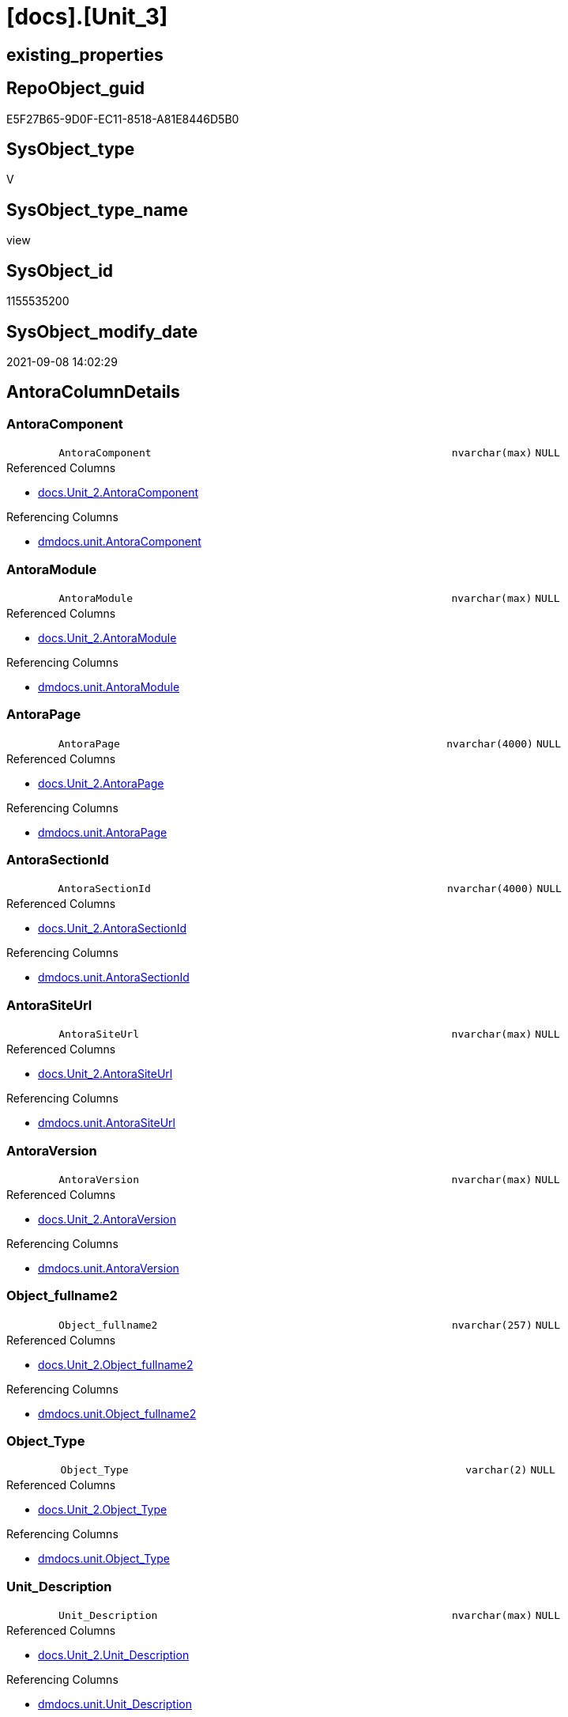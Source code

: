 = [docs].[Unit_3]

== existing_properties

// tag::existing_properties[]
:ExistsProperty--antorareferencedlist:
:ExistsProperty--antorareferencinglist:
:ExistsProperty--is_repo_managed:
:ExistsProperty--is_ssas:
:ExistsProperty--referencedobjectlist:
:ExistsProperty--sql_modules_definition:
:ExistsProperty--FK:
:ExistsProperty--Columns:
// end::existing_properties[]

== RepoObject_guid

// tag::RepoObject_guid[]
E5F27B65-9D0F-EC11-8518-A81E8446D5B0
// end::RepoObject_guid[]

== SysObject_type

// tag::SysObject_type[]
V 
// end::SysObject_type[]

== SysObject_type_name

// tag::SysObject_type_name[]
view
// end::SysObject_type_name[]

== SysObject_id

// tag::SysObject_id[]
1155535200
// end::SysObject_id[]

== SysObject_modify_date

// tag::SysObject_modify_date[]
2021-09-08 14:02:29
// end::SysObject_modify_date[]

== AntoraColumnDetails

// tag::AntoraColumnDetails[]
[#column-AntoraComponent]
=== AntoraComponent

[cols="d,8m,m,m,m,d"]
|===
|
|AntoraComponent
|nvarchar(max)
|NULL
|
|
|===

.Referenced Columns
--
* xref:docs.Unit_2.adoc#column-AntoraComponent[+docs.Unit_2.AntoraComponent+]
--

.Referencing Columns
--
* xref:dmdocs.unit.adoc#column-AntoraComponent[+dmdocs.unit.AntoraComponent+]
--


[#column-AntoraModule]
=== AntoraModule

[cols="d,8m,m,m,m,d"]
|===
|
|AntoraModule
|nvarchar(max)
|NULL
|
|
|===

.Referenced Columns
--
* xref:docs.Unit_2.adoc#column-AntoraModule[+docs.Unit_2.AntoraModule+]
--

.Referencing Columns
--
* xref:dmdocs.unit.adoc#column-AntoraModule[+dmdocs.unit.AntoraModule+]
--


[#column-AntoraPage]
=== AntoraPage

[cols="d,8m,m,m,m,d"]
|===
|
|AntoraPage
|nvarchar(4000)
|NULL
|
|
|===

.Referenced Columns
--
* xref:docs.Unit_2.adoc#column-AntoraPage[+docs.Unit_2.AntoraPage+]
--

.Referencing Columns
--
* xref:dmdocs.unit.adoc#column-AntoraPage[+dmdocs.unit.AntoraPage+]
--


[#column-AntoraSectionId]
=== AntoraSectionId

[cols="d,8m,m,m,m,d"]
|===
|
|AntoraSectionId
|nvarchar(4000)
|NULL
|
|
|===

.Referenced Columns
--
* xref:docs.Unit_2.adoc#column-AntoraSectionId[+docs.Unit_2.AntoraSectionId+]
--

.Referencing Columns
--
* xref:dmdocs.unit.adoc#column-AntoraSectionId[+dmdocs.unit.AntoraSectionId+]
--


[#column-AntoraSiteUrl]
=== AntoraSiteUrl

[cols="d,8m,m,m,m,d"]
|===
|
|AntoraSiteUrl
|nvarchar(max)
|NULL
|
|
|===

.Referenced Columns
--
* xref:docs.Unit_2.adoc#column-AntoraSiteUrl[+docs.Unit_2.AntoraSiteUrl+]
--

.Referencing Columns
--
* xref:dmdocs.unit.adoc#column-AntoraSiteUrl[+dmdocs.unit.AntoraSiteUrl+]
--


[#column-AntoraVersion]
=== AntoraVersion

[cols="d,8m,m,m,m,d"]
|===
|
|AntoraVersion
|nvarchar(max)
|NULL
|
|
|===

.Referenced Columns
--
* xref:docs.Unit_2.adoc#column-AntoraVersion[+docs.Unit_2.AntoraVersion+]
--

.Referencing Columns
--
* xref:dmdocs.unit.adoc#column-AntoraVersion[+dmdocs.unit.AntoraVersion+]
--


[#column-Object_fullname2]
=== Object_fullname2

[cols="d,8m,m,m,m,d"]
|===
|
|Object_fullname2
|nvarchar(257)
|NULL
|
|
|===

.Referenced Columns
--
* xref:docs.Unit_2.adoc#column-Object_fullname2[+docs.Unit_2.Object_fullname2+]
--

.Referencing Columns
--
* xref:dmdocs.unit.adoc#column-Object_fullname2[+dmdocs.unit.Object_fullname2+]
--


[#column-Object_Type]
=== Object_Type

[cols="d,8m,m,m,m,d"]
|===
|
|Object_Type
|varchar(2)
|NULL
|
|
|===

.Referenced Columns
--
* xref:docs.Unit_2.adoc#column-Object_Type[+docs.Unit_2.Object_Type+]
--

.Referencing Columns
--
* xref:dmdocs.unit.adoc#column-Object_Type[+dmdocs.unit.Object_Type+]
--


[#column-Unit_Description]
=== Unit_Description

[cols="d,8m,m,m,m,d"]
|===
|
|Unit_Description
|nvarchar(max)
|NULL
|
|
|===

.Referenced Columns
--
* xref:docs.Unit_2.adoc#column-Unit_Description[+docs.Unit_2.Unit_Description+]
--

.Referencing Columns
--
* xref:dmdocs.unit.adoc#column-Unit_Description[+dmdocs.unit.Unit_Description+]
--


[#column-Unit_DisplayFolder]
=== Unit_DisplayFolder

[cols="d,8m,m,m,m,d"]
|===
|
|Unit_DisplayFolder
|nvarchar(500)
|NULL
|
|
|===

.Referenced Columns
--
* xref:docs.Unit_2.adoc#column-Unit_DisplayFolder[+docs.Unit_2.Unit_DisplayFolder+]
--

.Referencing Columns
--
* xref:dmdocs.unit.adoc#column-Unit_DisplayFolder[+dmdocs.unit.Unit_DisplayFolder+]
--


[#column-Unit_Expression]
=== Unit_Expression

[cols="d,8m,m,m,m,d"]
|===
|
|Unit_Expression
|nvarchar(max)
|NULL
|
|
|===

.Referenced Columns
--
* xref:docs.Unit_2.adoc#column-Unit_Expression[+docs.Unit_2.Unit_Expression+]
--

.Referencing Columns
--
* xref:dmdocs.unit.adoc#column-Unit_Expression[+dmdocs.unit.Unit_Expression+]
--


[#column-Unit_FormatString]
=== Unit_FormatString

[cols="d,8m,m,m,m,d"]
|===
|
|Unit_FormatString
|nvarchar(500)
|NULL
|
|
|===

.Referenced Columns
--
* xref:docs.Unit_2.adoc#column-Unit_FormatString[+docs.Unit_2.Unit_FormatString+]
--

.Referencing Columns
--
* xref:dmdocs.unit.adoc#column-Unit_FormatString[+dmdocs.unit.Unit_FormatString+]
--


[#column-Unit_fullname2]
=== Unit_fullname2

[cols="d,8m,m,m,m,d"]
|===
|
|Unit_fullname2
|nvarchar(638)
|NOT NULL
|
|
|===

.Referenced Columns
--
* xref:docs.Unit_2.adoc#column-Unit_fullname2[+docs.Unit_2.Unit_fullname2+]
--

.Referencing Columns
--
* xref:dmdocs.unit.adoc#column-Unit_fullname2[+dmdocs.unit.Unit_fullname2+]
--


[#column-Unit_guid]
=== Unit_guid

[cols="d,8m,m,m,m,d"]
|===
|
|Unit_guid
|uniqueidentifier
|NOT NULL
|
|
|===

.Referenced Columns
--
* xref:docs.Unit_2.adoc#column-Unit_guid[+docs.Unit_2.Unit_guid+]
--

.Referencing Columns
--
* xref:dmdocs.unit.adoc#column-Unit_guid[+dmdocs.unit.Unit_guid+]
--


[#column-Unit_isHidden]
=== Unit_isHidden

[cols="d,8m,m,m,m,d"]
|===
|
|Unit_isHidden
|bit
|NULL
|
|
|===

.Referenced Columns
--
* xref:docs.Unit_2.adoc#column-Unit_isHidden[+docs.Unit_2.Unit_isHidden+]
--

.Referencing Columns
--
* xref:dmdocs.unit.adoc#column-Unit_isHidden[+dmdocs.unit.Unit_isHidden+]
--


[#column-Unit_IsKey]
=== Unit_IsKey

[cols="d,8m,m,m,m,d"]
|===
|
|Unit_IsKey
|bit
|NULL
|
|
|===

.Referenced Columns
--
* xref:docs.Unit_2.adoc#column-Unit_IsKey[+docs.Unit_2.Unit_IsKey+]
--

.Referencing Columns
--
* xref:dmdocs.unit.adoc#column-Unit_IsKey[+dmdocs.unit.Unit_IsKey+]
--


[#column-Unit_IsSsas]
=== Unit_IsSsas

[cols="d,8m,m,m,m,d"]
|===
|
|Unit_IsSsas
|bit
|NULL
|
|
|===

.Referenced Columns
--
* xref:docs.Unit_2.adoc#column-Unit_IsSsas[+docs.Unit_2.Unit_IsSsas+]
--

.Referencing Columns
--
* xref:dmdocs.unit.adoc#column-Unit_IsSsas[+dmdocs.unit.Unit_IsSsas+]
--


[#column-Unit_IsUnique]
=== Unit_IsUnique

[cols="d,8m,m,m,m,d"]
|===
|
|Unit_IsUnique
|bit
|NULL
|
|
|===

.Referenced Columns
--
* xref:docs.Unit_2.adoc#column-Unit_IsUnique[+docs.Unit_2.Unit_IsUnique+]
--

.Referencing Columns
--
* xref:dmdocs.unit.adoc#column-Unit_IsUnique[+dmdocs.unit.Unit_IsUnique+]
--


[#column-Unit_Metatype]
=== Unit_Metatype

[cols="d,8m,m,m,m,d"]
|===
|
|Unit_Metatype
|varchar(7)
|NOT NULL
|
|
|===

.Referenced Columns
--
* xref:docs.Unit_2.adoc#column-Unit_Metatype[+docs.Unit_2.Unit_Metatype+]
--

.Referencing Columns
--
* xref:dmdocs.unit.adoc#column-Unit_Metatype[+dmdocs.unit.Unit_Metatype+]
--


[#column-Unit_Name]
=== Unit_Name

[cols="d,8m,m,m,m,d"]
|===
|
|Unit_Name
|nvarchar(500)
|NOT NULL
|
|
|===

.Referenced Columns
--
* xref:docs.Unit_2.adoc#column-Unit_Name[+docs.Unit_2.Unit_Name+]
--

.Referencing Columns
--
* xref:dmdocs.unit.adoc#column-Unit_Name[+dmdocs.unit.Unit_Name+]
--


[#column-Unit_Schema]
=== Unit_Schema

[cols="d,8m,m,m,m,d"]
|===
|
|Unit_Schema
|nvarchar(128)
|NOT NULL
|
|
|===

.Referenced Columns
--
* xref:docs.Unit_2.adoc#column-Unit_Schema[+docs.Unit_2.Unit_Schema+]
--

.Referencing Columns
--
* xref:dmdocs.unit.adoc#column-Unit_Schema[+dmdocs.unit.Unit_Schema+]
--


[#column-Unit_SummarizeBy]
=== Unit_SummarizeBy

[cols="d,8m,m,m,m,d"]
|===
|
|Unit_SummarizeBy
|nvarchar(500)
|NULL
|
|
|===

.Referenced Columns
--
* xref:docs.Unit_2.adoc#column-Unit_SummarizeBy[+docs.Unit_2.Unit_SummarizeBy+]
--

.Referencing Columns
--
* xref:dmdocs.unit.adoc#column-Unit_SummarizeBy[+dmdocs.unit.Unit_SummarizeBy+]
--


[#column-Unit_TypeName]
=== Unit_TypeName

[cols="d,8m,m,m,m,d"]
|===
|
|Unit_TypeName
|nvarchar(128)
|NULL
|
|
|===

.Referenced Columns
--
* xref:docs.Unit_2.adoc#column-Unit_TypeName[+docs.Unit_2.Unit_TypeName+]
--

.Referencing Columns
--
* xref:dmdocs.unit.adoc#column-Unit_TypeName[+dmdocs.unit.Unit_TypeName+]
--


[#column-Unit_Url]
=== Unit_Url

[cols="d,8m,m,m,m,d"]
|===
|
|Unit_Url
|nvarchar(max)
|NOT NULL
|
|
|===

.Referencing Columns
--
* xref:dmdocs.unit.adoc#column-Unit_Url[+dmdocs.unit.Unit_Url+]
--


// end::AntoraColumnDetails[]

== AntoraMeasureDetails

// tag::AntoraMeasureDetails[]

// end::AntoraMeasureDetails[]

== AntoraPkColumnTableRows

// tag::AntoraPkColumnTableRows[]
























// end::AntoraPkColumnTableRows[]

== AntoraNonPkColumnTableRows

// tag::AntoraNonPkColumnTableRows[]
|
|<<column-AntoraComponent>>
|nvarchar(max)
|NULL
|
|

|
|<<column-AntoraModule>>
|nvarchar(max)
|NULL
|
|

|
|<<column-AntoraPage>>
|nvarchar(4000)
|NULL
|
|

|
|<<column-AntoraSectionId>>
|nvarchar(4000)
|NULL
|
|

|
|<<column-AntoraSiteUrl>>
|nvarchar(max)
|NULL
|
|

|
|<<column-AntoraVersion>>
|nvarchar(max)
|NULL
|
|

|
|<<column-Object_fullname2>>
|nvarchar(257)
|NULL
|
|

|
|<<column-Object_Type>>
|varchar(2)
|NULL
|
|

|
|<<column-Unit_Description>>
|nvarchar(max)
|NULL
|
|

|
|<<column-Unit_DisplayFolder>>
|nvarchar(500)
|NULL
|
|

|
|<<column-Unit_Expression>>
|nvarchar(max)
|NULL
|
|

|
|<<column-Unit_FormatString>>
|nvarchar(500)
|NULL
|
|

|
|<<column-Unit_fullname2>>
|nvarchar(638)
|NOT NULL
|
|

|
|<<column-Unit_guid>>
|uniqueidentifier
|NOT NULL
|
|

|
|<<column-Unit_isHidden>>
|bit
|NULL
|
|

|
|<<column-Unit_IsKey>>
|bit
|NULL
|
|

|
|<<column-Unit_IsSsas>>
|bit
|NULL
|
|

|
|<<column-Unit_IsUnique>>
|bit
|NULL
|
|

|
|<<column-Unit_Metatype>>
|varchar(7)
|NOT NULL
|
|

|
|<<column-Unit_Name>>
|nvarchar(500)
|NOT NULL
|
|

|
|<<column-Unit_Schema>>
|nvarchar(128)
|NOT NULL
|
|

|
|<<column-Unit_SummarizeBy>>
|nvarchar(500)
|NULL
|
|

|
|<<column-Unit_TypeName>>
|nvarchar(128)
|NULL
|
|

|
|<<column-Unit_Url>>
|nvarchar(max)
|NOT NULL
|
|

// end::AntoraNonPkColumnTableRows[]

== AntoraIndexList

// tag::AntoraIndexList[]

// end::AntoraIndexList[]

== AntoraParameterList

// tag::AntoraParameterList[]

// end::AntoraParameterList[]

== Other tags

source: property.RepoObjectProperty_cross As rop_cross


=== AdocUspSteps

// tag::adocuspsteps[]

// end::adocuspsteps[]


=== AntoraReferencedList

// tag::antorareferencedlist[]
* xref:docs.Unit_2.adoc[]
// end::antorareferencedlist[]


=== AntoraReferencingList

// tag::antorareferencinglist[]
* xref:dmdocs.unit.adoc[]
// end::antorareferencinglist[]


=== Description

// tag::description[]

// end::description[]


=== exampleUsage

// tag::exampleusage[]

// end::exampleusage[]


=== exampleUsage_2

// tag::exampleusage_2[]

// end::exampleusage_2[]


=== exampleUsage_3

// tag::exampleusage_3[]

// end::exampleusage_3[]


=== exampleUsage_4

// tag::exampleusage_4[]

// end::exampleusage_4[]


=== exampleUsage_5

// tag::exampleusage_5[]

// end::exampleusage_5[]


=== exampleWrong_Usage

// tag::examplewrong_usage[]

// end::examplewrong_usage[]


=== has_execution_plan_issue

// tag::has_execution_plan_issue[]

// end::has_execution_plan_issue[]


=== has_get_referenced_issue

// tag::has_get_referenced_issue[]

// end::has_get_referenced_issue[]


=== has_history

// tag::has_history[]

// end::has_history[]


=== has_history_columns

// tag::has_history_columns[]

// end::has_history_columns[]


=== InheritanceType

// tag::inheritancetype[]

// end::inheritancetype[]


=== is_persistence

// tag::is_persistence[]

// end::is_persistence[]


=== is_persistence_check_duplicate_per_pk

// tag::is_persistence_check_duplicate_per_pk[]

// end::is_persistence_check_duplicate_per_pk[]


=== is_persistence_check_for_empty_source

// tag::is_persistence_check_for_empty_source[]

// end::is_persistence_check_for_empty_source[]


=== is_persistence_delete_changed

// tag::is_persistence_delete_changed[]

// end::is_persistence_delete_changed[]


=== is_persistence_delete_missing

// tag::is_persistence_delete_missing[]

// end::is_persistence_delete_missing[]


=== is_persistence_insert

// tag::is_persistence_insert[]

// end::is_persistence_insert[]


=== is_persistence_truncate

// tag::is_persistence_truncate[]

// end::is_persistence_truncate[]


=== is_persistence_update_changed

// tag::is_persistence_update_changed[]

// end::is_persistence_update_changed[]


=== is_repo_managed

// tag::is_repo_managed[]
0
// end::is_repo_managed[]


=== is_ssas

// tag::is_ssas[]
0
// end::is_ssas[]


=== microsoft_database_tools_support

// tag::microsoft_database_tools_support[]

// end::microsoft_database_tools_support[]


=== MS_Description

// tag::ms_description[]

// end::ms_description[]


=== persistence_source_RepoObject_fullname

// tag::persistence_source_repoobject_fullname[]

// end::persistence_source_repoobject_fullname[]


=== persistence_source_RepoObject_fullname2

// tag::persistence_source_repoobject_fullname2[]

// end::persistence_source_repoobject_fullname2[]


=== persistence_source_RepoObject_guid

// tag::persistence_source_repoobject_guid[]

// end::persistence_source_repoobject_guid[]


=== persistence_source_RepoObject_xref

// tag::persistence_source_repoobject_xref[]

// end::persistence_source_repoobject_xref[]


=== pk_index_guid

// tag::pk_index_guid[]

// end::pk_index_guid[]


=== pk_IndexPatternColumnDatatype

// tag::pk_indexpatterncolumndatatype[]

// end::pk_indexpatterncolumndatatype[]


=== pk_IndexPatternColumnName

// tag::pk_indexpatterncolumnname[]

// end::pk_indexpatterncolumnname[]


=== pk_IndexSemanticGroup

// tag::pk_indexsemanticgroup[]

// end::pk_indexsemanticgroup[]


=== ReferencedObjectList

// tag::referencedobjectlist[]
* [docs].[Unit_2]
// end::referencedobjectlist[]


=== usp_persistence_RepoObject_guid

// tag::usp_persistence_repoobject_guid[]

// end::usp_persistence_repoobject_guid[]


=== UspExamples

// tag::uspexamples[]

// end::uspexamples[]


=== UspParameters

// tag::uspparameters[]

// end::uspparameters[]

== Boolean Attributes

source: property.RepoObjectProperty WHERE property_int = 1

// tag::boolean_attributes[]

// end::boolean_attributes[]

== sql_modules_definition

// tag::sql_modules_definition[]
[%collapsible]
=======
[source,sql]
----

CREATE View docs.Unit_3
As
Select
    Unit_guid
  , Unit_Metatype
  , Unit_Schema
  , Unit_ObjectName
  , Unit_ColummName
  , Unit_Name
  , Unit_fullname2
  , Unit_TypeName
  , Unit_isHidden
  , Unit_IsSsas
  , Unit_Description
  , Unit_DisplayFolder
  , Unit_Expression
  , Unit_FormatString
  , Unit_IsKey
  , Unit_IsUnique
  , Unit_SummarizeBy
  , Object_fullname2
  , Object_Type
  , AntoraSiteUrl
  , AntoraComponent
  , AntoraVersion
  , AntoraModule
  , AntoraPage
  , AntoraSectionId
  --file:///D:/Repos/GitHub/DataHandwerk/datahandwerk.github.io/local/dhw/0.1.0/sqldb/repo.RepoObject.html#column-InheritanceType
  , Unit_Url = Concat (
                          AntoraSiteUrl
                        , '/' + AntoraComponent
                        , '/' + AntoraVersion
                        , '/' + AntoraModule
                        , '/' + AntoraPage + '.html'
                        , '#' + AntoraSectionId
                      )
From
    docs.Unit_2

----
=======
// end::sql_modules_definition[]


